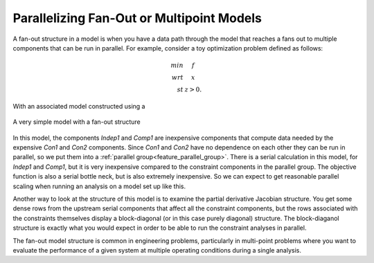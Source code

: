 .. _theory_fan_out: 

*******************************************
Parallelizing Fan-Out or Multipoint Models
*******************************************

A fan-out structure in a model is when you have a data path through the model that reaches a fans out to multiple components that can be run in parallel. 
For example, consider a toy optimization problem defined as follows: 

.. math:: 
    
    \begin{eqnarray}
    min & f \\
    wrt & x  \\
    st  & z > 0 .  
    \end{eqnarray}

With an associated model constructed using a
    
.. figure:: dependent_model.png
   :align: center
   :alt: A very simple model with a fan-out structure. 

   A very simple model with a fan-out structure

In this model, the components *Indep1* and *Comp1* are inexpensive components that compute data needed by the expensive *Con1* and *Con2* components. 
Since *Con1* and *Con2* have no dependence on each other they can be run in parallel, so we put them into a :ref:`parallel group<feature_parallel_group>`. 
There is a serial calculation in this model, for *Indep1* and *Comp1*, but it is very inexpensive compared to the constraint components in the parallel group. 
The objective function is also a serial bottle neck, but is also extremely inexpensive. 
So we can expect to get reasonable parallel scaling when running an analysis on a model set up like this. 

Another way to look at the structure of this model is to examine the partial derivative Jacobian structure. 
You get some dense rows from the upstream serial components that affect all the constraint components, 
but the rows associated with the constraints themselves display a block-diagonal (or in this case purely diagonal)
structure. 
The block-diaganol structure is exactly what you would expect in order to be able to run the constraint analyses in parallel. 

The fan-out model structure is common in engineering problems, particularly in multi-point problems where you want to evaluate the performance of a given system at multiple operating conditions during a single analysis. 

